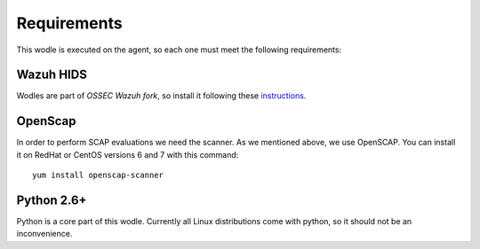 .. _requirements:


Requirements
========================

This wodle is executed on the agent, so each one must meet the following requirements:


Wazuh HIDS
--------------
Wodles are part of *OSSEC Wazuh fork*, so install it following these `instructions <ToDo_Link>`_.


OpenScap
--------------
In order to perform SCAP evaluations we need the scanner. As we mentioned above, we use OpenSCAP. You can install it on RedHat or CentOS versions 6 and 7 with this command: ::

  yum install openscap-scanner


Python 2.6+
--------------
Python is a core part of this wodle. Currently all Linux distributions come with python, so it should not be an inconvenience.
